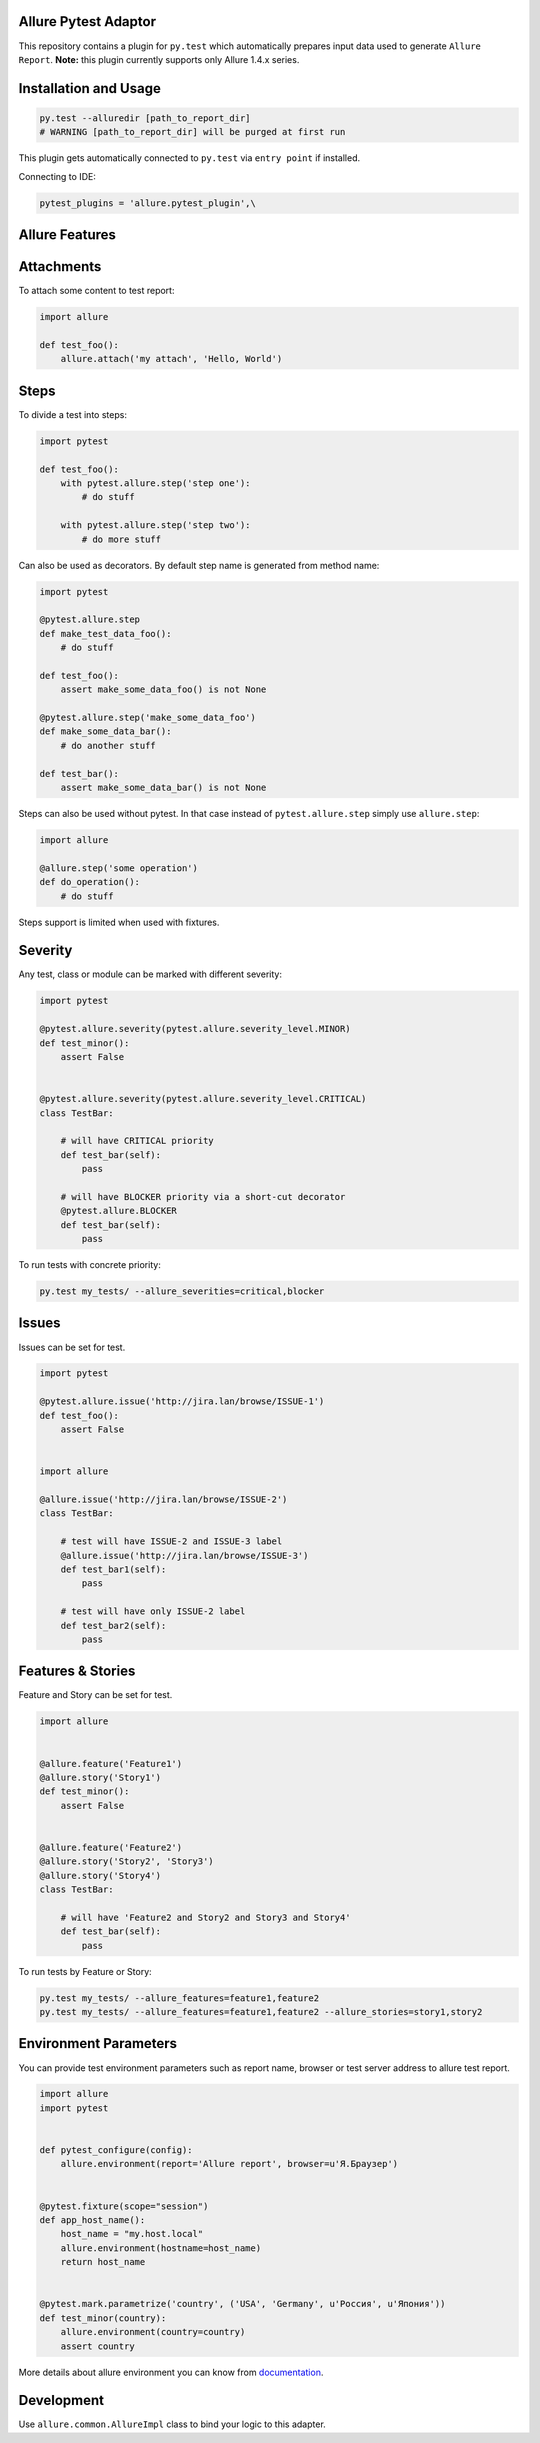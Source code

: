 Allure Pytest Adaptor
=====================

.. image:: https://travis-ci.org/allure-framework/allure-python.svg?branch=master
        :alt: Build Status
        :target: https://travis-ci.org/allure-framework/allure-python/
.. image:: https://pypip.in/v/pytest-allure-adaptor/badge.png
        :alt: Release Status
        :target: https://pypi.python.org/pypi/pytest-allure-adaptor
.. image:: https://pypip.in/d/pytest-allure-adaptor/badge.png
        :alt: Downloads
        :target: https://pypi.python.org/pypi/pytest-allure-adaptor

This repository contains a plugin for ``py.test`` which automatically prepares input data used to generate ``Allure Report``.
**Note:** this plugin currently supports only Allure 1.4.x series.

Installation and Usage
======================
.. code:: python

 py.test --alluredir [path_to_report_dir]
 # WARNING [path_to_report_dir] will be purged at first run


This plugin gets automatically connected to ``py.test`` via ``entry point`` if installed.

Connecting to IDE:

.. code:: python

 pytest_plugins = 'allure.pytest_plugin',\


Allure Features
===============

Attachments
===========

To attach some content to test report:

.. code:: python

 import allure

 def test_foo():
     allure.attach('my attach', 'Hello, World')


Steps
=====

To divide a test into steps:

.. code:: python

 import pytest

 def test_foo():
     with pytest.allure.step('step one'):
         # do stuff

     with pytest.allure.step('step two'):
         # do more stuff


Can also be used as decorators. By default step name is generated from method name:

.. code:: python

 import pytest

 @pytest.allure.step
 def make_test_data_foo():
     # do stuff

 def test_foo():
     assert make_some_data_foo() is not None

 @pytest.allure.step('make_some_data_foo')
 def make_some_data_bar():
     # do another stuff

 def test_bar():
     assert make_some_data_bar() is not None


Steps can also be used without pytest. In that case instead of ``pytest.allure.step`` simply use ``allure.step``:

.. code:: python

 import allure

 @allure.step('some operation')
 def do_operation():
     # do stuff


Steps support is limited when used with fixtures.


Severity
========

Any test, class or module can be marked with different severity:

.. code:: python

 import pytest

 @pytest.allure.severity(pytest.allure.severity_level.MINOR)
 def test_minor():
     assert False


 @pytest.allure.severity(pytest.allure.severity_level.CRITICAL)
 class TestBar:

     # will have CRITICAL priority
     def test_bar(self):
         pass

     # will have BLOCKER priority via a short-cut decorator
     @pytest.allure.BLOCKER
     def test_bar(self):
         pass


To run tests with concrete priority:

.. code:: rest

 py.test my_tests/ --allure_severities=critical,blocker


Issues
======
Issues can be set for test.

.. code:: python

 import pytest

 @pytest.allure.issue('http://jira.lan/browse/ISSUE-1')
 def test_foo():
     assert False


 import allure

 @allure.issue('http://jira.lan/browse/ISSUE-2')
 class TestBar:

     # test will have ISSUE-2 and ISSUE-3 label
     @allure.issue('http://jira.lan/browse/ISSUE-3')
     def test_bar1(self):
         pass

     # test will have only ISSUE-2 label
     def test_bar2(self):
         pass


Features & Stories
==================

Feature and Story can be set for test.

.. code:: python

 import allure


 @allure.feature('Feature1')
 @allure.story('Story1')
 def test_minor():
     assert False


 @allure.feature('Feature2')
 @allure.story('Story2', 'Story3')
 @allure.story('Story4')
 class TestBar:

     # will have 'Feature2 and Story2 and Story3 and Story4'
     def test_bar(self):
         pass


To run tests by Feature or Story:

.. code:: rest

 py.test my_tests/ --allure_features=feature1,feature2
 py.test my_tests/ --allure_features=feature1,feature2 --allure_stories=story1,story2


Environment Parameters
======================

You can provide test environment parameters such as report name, browser or test server address to allure test report.

.. code:: python

 import allure
 import pytest


 def pytest_configure(config):
     allure.environment(report='Allure report', browser=u'Я.Браузер')


 @pytest.fixture(scope="session")
 def app_host_name():
     host_name = "my.host.local"
     allure.environment(hostname=host_name)
     return host_name


 @pytest.mark.parametrize('country', ('USA', 'Germany', u'Россия', u'Япония'))
 def test_minor(country):
     allure.environment(country=country)
     assert country


More details about allure environment you can know from documentation_. 

.. _documentation: https://github.com/allure-framework/allure-core/wiki/Environment


Development
===========

Use ``allure.common.AllureImpl`` class to bind your logic to this adapter.

